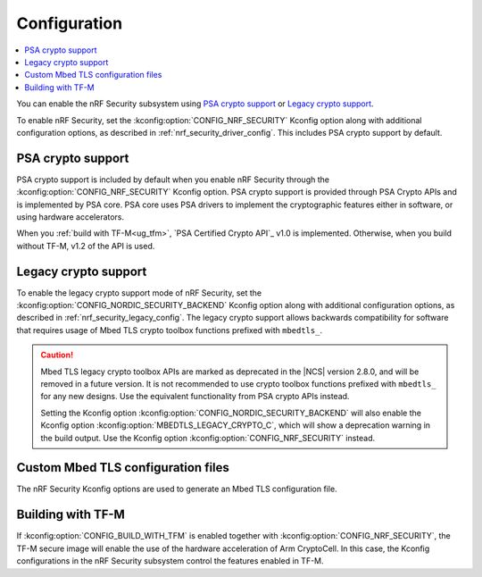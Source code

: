 .. _nrf_security_config:

Configuration
#############

.. contents::
   :local:
   :depth: 2

You can enable the nRF Security subsystem using `PSA crypto support`_ or `Legacy crypto support`_.

To enable nRF Security, set the :kconfig:option:`CONFIG_NRF_SECURITY` Kconfig option along with additional configuration options, as described in :ref:`nrf_security_driver_config`.
This includes PSA crypto support by default.

PSA crypto support
******************

PSA crypto support is included by default when you enable nRF Security through the :kconfig:option:`CONFIG_NRF_SECURITY` Kconfig option.
PSA crypto support is provided through PSA Crypto APIs and is implemented by PSA core.
PSA core uses PSA drivers to implement the cryptographic features either in software, or using hardware accelerators.

When you :ref:`build with TF-M<ug_tfm>`, `PSA Certified Crypto API`_ v1.0 is implemented.
Otherwise, when you build without TF-M, v1.2 of the API is used.

.. _legacy_crypto_support:

Legacy crypto support
*********************

To enable the legacy crypto support mode of nRF Security, set the :kconfig:option:`CONFIG_NORDIC_SECURITY_BACKEND` Kconfig option along with additional configuration options, as described in :ref:`nrf_security_legacy_config`.
The legacy crypto support allows backwards compatibility for software that requires usage of Mbed TLS crypto toolbox functions prefixed with ``mbedtls_``.

.. caution::
   Mbed TLS legacy crypto toolbox APIs are marked as deprecated in the |NCS| version 2.8.0, and will be removed in a future version.
   It is not recommended to use crypto toolbox functions prefixed with ``mbedtls_`` for any new designs.
   Use the equivalent functionality from PSA crypto APIs instead.

   Setting the Kconfig option :kconfig:option:`CONFIG_NORDIC_SECURITY_BACKEND` will also enable the Kconfig option :kconfig:option:`MBEDTLS_LEGACY_CRYPTO_C`, which will show a deprecation warning in the build output.
   Use the Kconfig option :kconfig:option:`CONFIG_NRF_SECURITY` instead.

Custom Mbed TLS configuration files
***********************************

The nRF Security Kconfig options are used to generate an Mbed TLS configuration file.

Building with TF-M
******************

If :kconfig:option:`CONFIG_BUILD_WITH_TFM` is enabled together with :kconfig:option:`CONFIG_NRF_SECURITY`, the TF-M secure image will enable the use of the hardware acceleration of Arm CryptoCell.
In this case, the Kconfig configurations in the nRF Security subsystem control the features enabled in TF-M.
